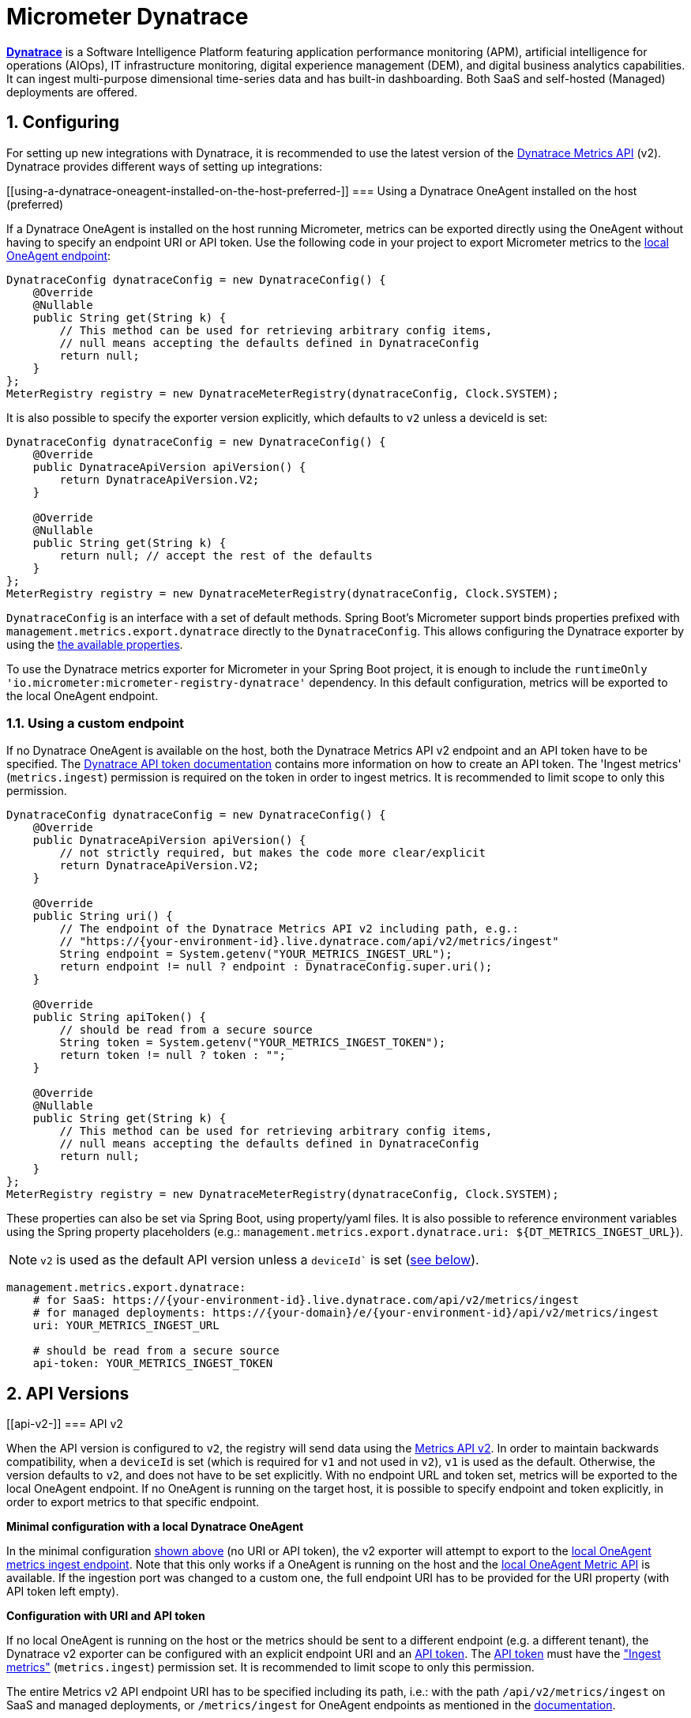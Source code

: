 [[micrometer-dynatrace]]
= Micrometer Dynatrace
:sectnums:
:system: dynatrace

https://www.dynatrace.com/[*Dynatrace*] is a Software Intelligence Platform featuring application performance monitoring (APM), artificial intelligence for operations (AIOps), IT infrastructure monitoring, digital experience management (DEM), and digital business analytics capabilities.
It can ingest multi-purpose dimensional time-series data and has built-in dashboarding. Both SaaS and self-hosted (Managed) deployments are offered.


[[configuring]]
== Configuring

For setting up new integrations with Dynatrace, it is recommended to use the latest version of the https://www.dynatrace.com/support/help/dynatrace-api/environment-api/metric-v2/[Dynatrace Metrics API] (v2).
Dynatrace provides different ways of setting up integrations:

[[using-a-dynatrace-oneagent-installed-on-the-host-preferred-[[bookmark-oneagent-example]]]]
=== Using a Dynatrace OneAgent installed on the host (preferred) [[bookmark-oneagent-example]]

If a Dynatrace OneAgent is installed on the host running Micrometer, metrics can be exported directly using the OneAgent without having to specify an endpoint URI or API token.
Use the following code in your project to export Micrometer metrics to the https://www.dynatrace.com/support/help/how-to-use-dynatrace/metrics/metric-ingestion/ingestion-methods/local-api/[local OneAgent endpoint]:

[source,java]
----
DynatraceConfig dynatraceConfig = new DynatraceConfig() {
    @Override
    @Nullable
    public String get(String k) {
        // This method can be used for retrieving arbitrary config items,
        // null means accepting the defaults defined in DynatraceConfig
        return null;
    }
};
MeterRegistry registry = new DynatraceMeterRegistry(dynatraceConfig, Clock.SYSTEM);
----

It is also possible to specify the exporter version explicitly, which defaults to `v2` unless a deviceId is set:

[source,java]
----
DynatraceConfig dynatraceConfig = new DynatraceConfig() {
    @Override
    public DynatraceApiVersion apiVersion() {
        return DynatraceApiVersion.V2;
    }

    @Override
    @Nullable
    public String get(String k) {
        return null; // accept the rest of the defaults
    }
};
MeterRegistry registry = new DynatraceMeterRegistry(dynatraceConfig, Clock.SYSTEM);
----


`DynatraceConfig` is an interface with a set of default methods.
Spring Boot's Micrometer support binds properties prefixed with `management.metrics.export.dynatrace` directly to the `DynatraceConfig`.
This allows configuring the Dynatrace exporter by using the <<bookmark-available-properties, the available properties>>.

To use the Dynatrace metrics exporter for Micrometer in your Spring Boot project, it is enough to include the `runtimeOnly 'io.micrometer:micrometer-registry-dynatrace'` dependency.
In this default configuration, metrics will be exported to the local OneAgent endpoint.

[[using-a-custom-endpoint]]
=== Using a custom endpoint

If no Dynatrace OneAgent is available on the host, both the Dynatrace Metrics API v2 endpoint and an API token have to be specified.
The https://www.dynatrace.com/support/help/dynatrace-api/basics/dynatrace-api-authentication/[Dynatrace API token documentation] contains more information on how to create an API token.
The 'Ingest metrics' (`metrics.ingest`) permission is required on the token in order to ingest metrics.
It is recommended to limit scope to only this permission.

[source,java]
----
DynatraceConfig dynatraceConfig = new DynatraceConfig() {
    @Override
    public DynatraceApiVersion apiVersion() {
        // not strictly required, but makes the code more clear/explicit
        return DynatraceApiVersion.V2;
    }

    @Override
    public String uri() {
        // The endpoint of the Dynatrace Metrics API v2 including path, e.g.:
        // "https://{your-environment-id}.live.dynatrace.com/api/v2/metrics/ingest"
        String endpoint = System.getenv("YOUR_METRICS_INGEST_URL");
        return endpoint != null ? endpoint : DynatraceConfig.super.uri();
    }

    @Override
    public String apiToken() {
        // should be read from a secure source
        String token = System.getenv("YOUR_METRICS_INGEST_TOKEN");
        return token != null ? token : "";
    }

    @Override
    @Nullable
    public String get(String k) {
        // This method can be used for retrieving arbitrary config items,
        // null means accepting the defaults defined in DynatraceConfig
        return null;
    }
};
MeterRegistry registry = new DynatraceMeterRegistry(dynatraceConfig, Clock.SYSTEM);
----

These properties can also be set via Spring Boot, using property/yaml files.
It is also possible to reference environment variables using the Spring property placeholders
(e.g.: `management.metrics.export.dynatrace.uri: ${DT_METRICS_INGEST_URL}`).

NOTE: `v2` is used as the default API version unless a `deviceId`` is set (<<bookmark-apiv1, see below>>).

[source,yml]
----
management.metrics.export.dynatrace:
    # for SaaS: https://{your-environment-id}.live.dynatrace.com/api/v2/metrics/ingest
    # for managed deployments: https://{your-domain}/e/{your-environment-id}/api/v2/metrics/ingest
    uri: YOUR_METRICS_INGEST_URL

    # should be read from a secure source
    api-token: YOUR_METRICS_INGEST_TOKEN
----

[[api-versions]]
== API Versions

[[api-v2-[[bookmark-apiv2]]]]
=== API v2 [[bookmark-apiv2]]

When the API version is configured to `v2`, the registry will send data using the https://www.dynatrace.com/support/help/dynatrace-api/environment-api/metric-v2/[Metrics API v2].
In order to maintain backwards compatibility, when a `deviceId` is set (which is required for `v1` and not used in `v2`), `v1` is used as the default.
Otherwise, the version defaults to `v2`, and does not have to be set explicitly.
With no endpoint URL and token set, metrics will be exported to the local OneAgent endpoint.
If no OneAgent is running on the target host, it is possible to specify endpoint and token explicitly, in order to export metrics to that specific endpoint.

*Minimal configuration with a local Dynatrace OneAgent*

In the minimal configuration <<bookmark-oneagent-example, shown above>> (no URI or API token), the v2 exporter will attempt to export to the https://www.dynatrace.com/support/help/how-to-use-dynatrace/metrics/metric-ingestion/ingestion-methods/local-api/[local OneAgent metrics ingest endpoint].
Note that this only works if a OneAgent is running on the host and the https://www.dynatrace.com/support/help/how-to-use-dynatrace/metrics/metric-ingestion/ingestion-methods/local-api/#enable-the-oneagent-metric-api[local OneAgent Metric API] is available.
If the ingestion port was changed to a custom one, the full endpoint URI has to be provided for the URI property (with API token left empty).

*Configuration with URI and API token*

If no local OneAgent is running on the host or the metrics should be sent to a different endpoint (e.g. a different tenant), the Dynatrace v2 exporter can be configured with an explicit endpoint URI and an https://www.dynatrace.com/support/help/dynatrace-api/basics/dynatrace-api-authentication/[API token].
The https://www.dynatrace.com/support/help/dynatrace-api/basics/dynatrace-api-authentication/[API token] must have the https://www.dynatrace.com/support/help/shortlink/api-authentication#token-permissions["Ingest metrics"] (`metrics.ingest`) permission set.
It is recommended to limit scope to only this permission.

The entire Metrics v2 API endpoint URI has to be specified including its path, i.e.: with the path `/api/v2/metrics/ingest` on SaaS and managed deployments, or `/metrics/ingest` for OneAgent endpoints as mentioned in the https://www.dynatrace.com/support/help/dynatrace-api/environment-api/metric-v2/post-ingest-metrics/[documentation].

*Properties available in the v2 exporter* [[bookmark-available-properties]]

When using the https://www.dynatrace.com/support/help/dynatrace-api/environment-api/metric-v2/[Dynatrace metrics API v2], the following properties can be set:

[source,yml]
----
management.metrics.export.dynatrace:
    # Required only if not using the OneAgent endpoint
    # For SaaS: https://{your-environment-id}.live.dynatrace.com/api/v2/metrics/ingest
    # For managed deployments: https://{your-domain}/e/{your-environment-id}/api/v2/metrics/ingest
    uri: YOUR_METRICS_INGEST_URL

    # should be read from a secure source
    api-token: YOUR_METRICS_INGEST_TOKEN

    # These properties can only be used with the v2 exporter.
    v2:
        # Sets a prefix that is prepended to each exported metric key.
        metric-key-prefix: my.metric.key.prefix

        # If set to true and a local OneAgent or operator is running, retrieves metadata
        # and adds it as additional dimensions to all data points (default: true)
        enrich-with-dynatrace-metadata: true

        # Sets an arbitrary number of key-value pairs as default dimensions.
        # Micrometer tags will overwrite these dimensions, if they have the same key.
        # Each exported metric will contain these dimensions.
        default-dimensions:
            key1: "value1"
            key2: "value2"

    # The export interval in which metrics are sent to Dynatrace (default: 60s).
    step: 60s
----

These properties can also be set in code by overwriting the respective methods of the `DynatraceConfig` class:

[source,java]
----
DynatraceConfig dynatraceConfig = new DynatraceConfig() {
    @Override
    public DynatraceApiVersion apiVersion() {
        return DynatraceApiVersion.V2;
    }

    @Override
    public String uri() {
        // The endpoint of the Dynatrace Metrics API v2 including path, e.g.:
        // "https://{your-environment-id}.live.dynatrace.com/api/v2/metrics/ingest".
        String endpoint = System.getenv("DT_METRICS_INGEST_URL");
        return endpoint != null ? endpoint : DynatraceConfig.super.uri();
    }

    @Override
    public String apiToken() {
        // should be read from a secure source
        String token = System.getenv("DT_METRICS_INGEST_API_TOKEN");
        return token != null ? token : "";
    }

    @Override
    public String metricKeyPrefix() {
        // will be prepended to all metric keys
        return "your.desired.prefix";
    }

    @Override
    public boolean enrichWithDynatraceMetadata() {
        return true;
    }

    @Override
    public Map<String, String> defaultDimensions() {
        // create and return a map containing the desired key-value pairs.
        Map<String, String> dims = new HashMap<>();
        dims.put("dimensionKey", "dimensionValue");
        return dims;
    }

    @Override
    @Nullable
    public String get(String k) {
        return null; // accept the rest of the defaults
    }
};
----

For more information about the metadata picked up by the Dynatrace metadata enrichment feature, see https://www.dynatrace.com/support/help/how-to-use-dynatrace/metrics/metric-ingestion/ingestion-methods/enrich-metrics/[the Dynatrace documentation].

[[api-v1-legacy-[[bookmark-apiv1]]]]
=== API v1 (Legacy) [[bookmark-apiv1]]

When the apiVersion is configured to `v1`, the registry will send data using the https://www.dynatrace.com/support/help/dynatrace-api/environment-api/metric-v1/custom-metrics/[Dynatrace Timeseries API v1 for custom metrics].
If a `deviceId` is specified, it will default to `v1` for backwards compatibility with earlier setups.
The `device-id` property is required for `v1` and not used in `v2`.
Existing setups will continue to work when updating to newer versions of Micrometer.
The reported metrics will be assigned to https://www.dynatrace.com/support/help/dynatrace-api/environment-api/topology-and-smartscape/custom-device-api/report-custom-device-metric-via-rest-api/[custom devices] in Dynatrace.


For the v1 API, do not specify the ingest path, but only the base URL of your environment, e.g.: `uri: https://{your-environment-id}.live.dynatrace.com`

[source,java]
----
DynatraceConfig dynatraceConfig = new DynatraceConfig() {
    @Override
    public String uri() {
        // The Dynatrace environment URI without any path, e.g.:
        // https://{your-environment-id}.live.dynatrace.com
        return MY_DYNATRACE_URI;
    }

    @Override
    public String apiToken() {
        // should be read from a secure source
        return MY_TOKEN;
    }

    @Override
    public String deviceId() {
        return MY_DEVICE_ID;
    }

    @Override
    @Nullable
    public String get(String k) {
        return null;
    }
};
MeterRegistry registry = new DynatraceMeterRegistry(dynatraceConfig, Clock.SYSTEM);
----

[source,yml]
----
management.metrics.export.dynatrace:
    # For v1 export, do not append a path to the endpoint URL, e.g.:
    # For SaaS: https://{your-environment-id}.live.dynatrace.com
    # For managed deployments: https://{your-domain}/e/{your-environment-id}
    uri: https://{your-environment-id}.live.dynatrace.com

    # should be read from a secure source
    api-token: MY_TOKEN

    # When setting the device id, metrics will be exported to the v1 timeseries endpoint
    # Using just device-id (without the v1 prefix) is deprecated, but will work to maintain backwards compatibility.
    v1:
        device-id: sample

    # To disable Dynatrace publishing, e.g. in a local development profile, use:
    # enabled: false

    # The interval at which metrics are sent to Dynatrace. The default is 1 minute.
    step: 1m
----

